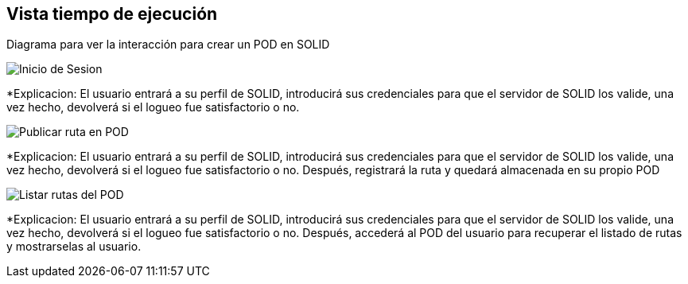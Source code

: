 [[section-runtime-view]]
== Vista tiempo de ejecución



Diagrama para ver la interacción para crear un POD en SOLID

image::InicioSesion.PNG[Inicio de Sesion]

*Explicacion: El usuario entrará a su perfil de SOLID, introducirá sus credenciales para que el servidor de SOLID los valide, una vez hecho, devolverá si el logueo fue satisfactorio o no.


image::PublicarRuta.PNG[Publicar ruta en POD]

*Explicacion: El usuario entrará a su perfil de SOLID, introducirá sus credenciales para que el servidor de SOLID los valide, una vez hecho, devolverá si el logueo fue satisfactorio o no. Después, registrará la ruta y quedará almacenada en su propio POD


image::ListadoRutas.png[Listar rutas del POD]

*Explicacion: El usuario entrará a su perfil de SOLID, introducirá sus credenciales para que el servidor de SOLID los valide, una vez hecho, devolverá si el logueo fue satisfactorio o no. Después, accederá al POD del usuario para recuperar el listado de rutas y mostrarselas al usuario.
